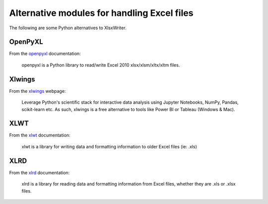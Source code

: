 .. SPDX-License-Identifier: BSD-2-Clause
   Copyright 2013-2023, John McNamara, jmcnamara@cpan.org

.. _alternatives:

Alternative modules for handling Excel files
============================================

The following are some Python alternatives to XlsxWriter.


OpenPyXL
--------

From the `openpyxl <https://openpyxl.readthedocs.io/en/stable/>`_ documentation:

    openpyxl is a Python library to read/write Excel 2010 xlsx/xlsm/xltx/xltm
    files.

Xlwings
-------

From the `xlwings <https://www.xlwings.org/>`_ webpage:

   Leverage Python's scientific stack for interactive data analysis using
   Jupyter Notebooks, NumPy, Pandas, scikit-learn etc. As such, xlwings is a
   free alternative to tools like Power BI or Tableau (Windows & Mac).

XLWT
----

From the `xlwt <https://xlwt.readthedocs.io/en/latest/>`_ documentation:

   xlwt is a library for writing data and formatting information to older
   Excel files (ie: .xls)

XLRD
----

From the `xlrd <https://xlrd.readthedocs.io/en/latest/>`_ documentation:

   xlrd is a library for reading data and formatting information from Excel
   files, whether they are .xls or .xlsx files.
